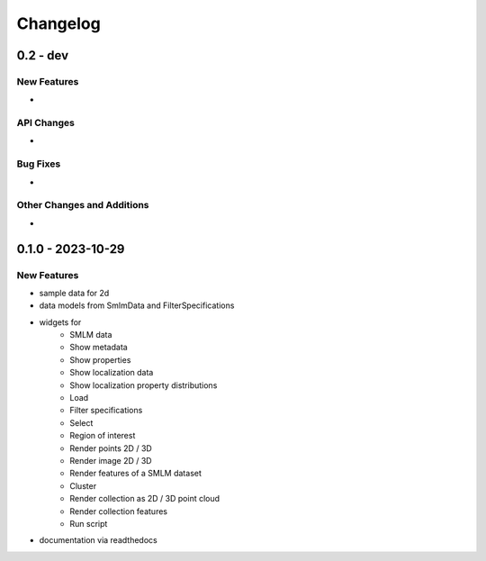=======================
Changelog
=======================

0.2 - dev
=================

New Features
------------
-

API Changes
-----------
-

Bug Fixes
---------
-

Other Changes and Additions
---------------------------
-

0.1.0 - 2023-10-29
=======================

New Features
------------
- sample data for 2d
- data models from SmlmData and FilterSpecifications
- widgets for
    * SMLM data
    * Show metadata
    * Show properties
    * Show localization data
    * Show localization property distributions
    * Load
    * Filter specifications
    * Select
    * Region of interest
    * Render points 2D / 3D
    * Render image 2D / 3D
    * Render features of a SMLM dataset
    * Cluster
    * Render collection as 2D / 3D point cloud
    * Render collection features
    * Run script
- documentation via readthedocs
